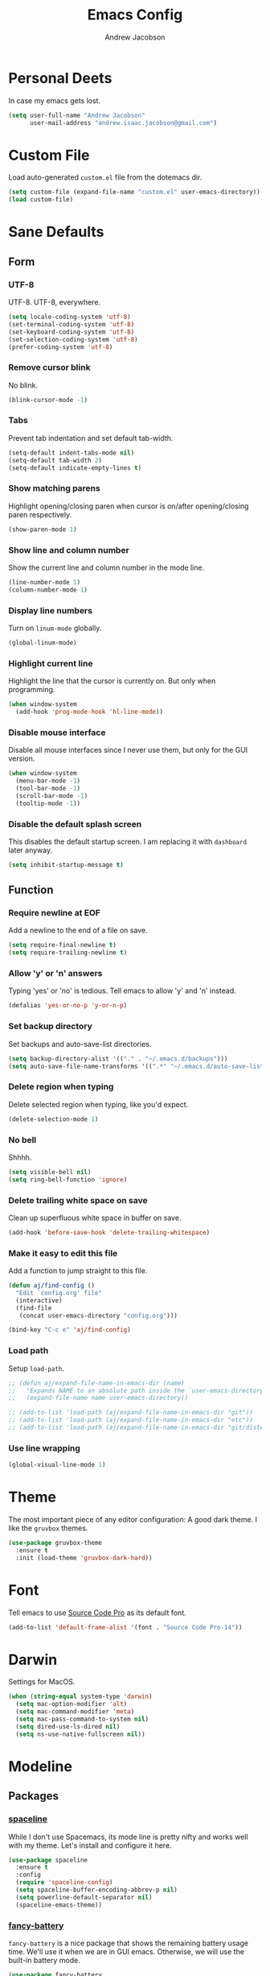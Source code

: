 #+TITLE: Emacs Config
#+AUTHOR: Andrew Jacobson
#+STARTUP: overview
#+STARTUP: indent
#+LANGUAGE: en

* Personal Deets
In case my emacs gets lost.

#+BEGIN_SRC emacs-lisp
  (setq user-full-name "Andrew Jacobson"
        user-mail-address "andrew.isaac.jacobson@gmail.com")
#+END_SRC
* Custom File
Load auto-generated =custom.el= file from the dotemacs dir.

#+BEGIN_SRC emacs-lisp
  (setq custom-file (expand-file-name "custom.el" user-emacs-directory))
  (load custom-file)
#+END_SRC
* Sane Defaults
** Form
*** UTF-8
UTF-8. UTF-8, everywhere.

#+BEGIN_SRC emacs-lisp
  (setq locale-coding-system 'utf-8)
  (set-terminal-coding-system 'utf-8)
  (set-keyboard-coding-system 'utf-8)
  (set-selection-coding-system 'utf-8)
  (prefer-coding-system 'utf-8)
#+END_SRC
*** Remove cursor blink
No blink.

#+BEGIN_SRC emacs-lisp
  (blink-cursor-mode -1)
#+END_SRC
*** Tabs
Prevent tab indentation and set default tab-width.

#+BEGIN_SRC emacs-lisp
  (setq-default indent-tabs-mode nil)
  (setq-default tab-width 2)
  (setq-default indicate-empty-lines t)
#+END_SRC
*** Show matching parens
Highlight opening/closing paren when cursor is
on/after opening/closing paren respectively.

#+BEGIN_SRC emacs-lisp
  (show-paren-mode 1)
#+END_SRC
*** Show line and column number
Show the current line and column number in the mode line.

#+BEGIN_SRC emacs-lisp
  (line-number-mode 1)
  (column-number-mode 1)
#+END_SRC
*** Display line numbers
Turn on ~linum-mode~ globally.

#+BEGIN_SRC emacs-lisp
  (global-linum-mode)
#+END_SRC
*** Highlight current line
Highlight the line that the cursor is currently on. But only when
programming.

#+BEGIN_SRC emacs-lisp
  (when window-system
    (add-hook 'prog-mode-hook 'hl-line-mode))
#+END_SRC
*** Disable mouse interface
Disable all mouse interfaces since I never use them, but only for
the GUI version.

#+BEGIN_SRC emacs-lisp
  (when window-system
    (menu-bar-mode -1)
    (tool-bar-mode -1)
    (scroll-bar-mode -1)
    (tooltip-mode -1))
#+END_SRC
*** Disable the default splash screen
This disables the default startup screen. I
am replacing it with =dashboard= later anyway.

#+BEGIN_SRC emacs-lisp
  (setq inhibit-startup-message t)
#+END_SRC
** Function
*** Require newline at EOF
Add a newline to the end of a file on save.

#+BEGIN_SRC emacs-lisp
  (setq require-final-newline t)
  (setq require-trailing-newline t)
#+END_SRC
*** Allow 'y' or 'n' answers
Typing 'yes' or 'no' is tedious. Tell emacs to allow 'y' and 'n' instead.

#+BEGIN_SRC emacs-lisp
  (defalias 'yes-or-no-p 'y-or-n-p)
#+END_SRC
*** Set backup directory
Set backups and auto-save-list directories.

#+BEGIN_SRC emacs-lisp
  (setq backup-directory-alist '(("." . "~/.emacs.d/backups")))
  (setq auto-save-file-name-transforms '((".*" "~/.emacs.d/auto-save-list/" t)))
#+END_SRC
*** Delete region when typing
Delete selected region when typing, like you'd expect.

#+BEGIN_SRC emacs-lisp
  (delete-selection-mode 1)
#+END_SRC
*** No bell
Shhhh.

#+BEGIN_SRC emacs-lisp
  (setq visible-bell nil)
  (setq ring-bell-function 'ignore)
#+END_SRC
*** Delete trailing white space on save
Clean up superfluous white space in buffer on save.

#+BEGIN_SRC emacs-lisp
  (add-hook 'before-save-hook 'delete-trailing-whitespace)
#+END_SRC
*** Make it easy to edit this file
Add a function to jump straight to this file.

#+BEGIN_SRC emacs-lisp
  (defun aj/find-config ()
    "Edit `config.org' file"
    (interactive)
    (find-file
     (concat user-emacs-directory "config.org")))

  (bind-key "C-c e" 'aj/find-config)
#+END_SRC
*** Load path
Setup ~load-path~.

#+BEGIN_SRC emacs-lisp
  ;; (defun aj/expand-file-name-in-emacs-dir (name)
  ;;   "Expands NAME to an absolute path inside the `user-emacs-directory'."
  ;;   (expand-file-name name user-emacs-directory))

  ;; (add-to-list 'load-path (aj/expand-file-name-in-emacs-dir "git"))
  ;; (add-to-list 'load-path (aj/expand-file-name-in-emacs-dir "etc"))
  ;; (add-to-list 'load-path (aj/expand-file-name-in-emacs-dir "git/distel/elisp/"))
#+END_SRC
*** Use line wrapping
#+BEGIN_SRC emacs-lisp
  (global-visual-line-mode 1)
#+END_SRC
* Theme
The most important piece of any editor configuration: A good dark theme.
I like the ~gruvbox~ themes.

#+BEGIN_SRC emacs-lisp
  (use-package gruvbox-theme
    :ensure t
    :init (load-theme 'gruvbox-dark-hard))
#+END_SRC
* Font
Tell emacs to use [[https://adobe-fonts.github.io/source-code-pro/][Source Code Pro]] as its default font.

#+BEGIN_SRC emacs-lisp
  (add-to-list 'default-frame-alist '(font . "Source Code Pro-14"))
#+END_SRC
* Darwin
Settings for MacOS.

#+BEGIN_SRC emacs-lisp
  (when (string-equal system-type 'darwin)
    (setq mac-option-modifier 'alt)
    (setq mac-command-modifier 'meta)
    (setq mac-pass-command-to-system nil)
    (setq dired-use-ls-dired nil)
    (setq ns-use-native-fullscreen nil))
#+END_SRC
* Modeline
** Packages
*** [[https://github.com/TheBB/spaceline][spaceline]]
While I don't use Spacemacs, its mode line is
pretty nifty and works well with my theme. Let's install
and configure it here.

#+BEGIN_SRC emacs-lisp
  (use-package spaceline
    :ensure t
    :config
    (require 'spaceline-config)
    (setq spaceline-buffer-encoding-abbrev-p nil)
    (setq powerline-default-separator nil)
    (spaceline-emacs-theme))
#+END_SRC
*** [[https://github.com/lunaryorn/fancy-battery.el][fancy-battery]]
=fancy-battery= is a nice package that shows the
remaining battery usage time. We'll use it when we
are in GUI emacs. Otherwise, we will use the built-in
battery mode.

#+BEGIN_SRC emacs-lisp
  (use-package fancy-battery
    :ensure t
    :config
    (setq fancy-battery-show-percentage t)
    (setq battery-update-interval 15)
    (if window-system
        (fancy-battery-mode 1)
      (display-battery-mode 1)))
#+END_SRC
** Clock
Tell emacs to Use the 24-hour clock and set the format for the
clock display.

#+BEGIN_SRC emacs-lisp
  (setq display-time-24hr-format 1)
  (setq display-time-format "%H:%M - %d %B %Y")
#+END_SRC

Enable the clock in the mode line.

#+BEGIN_SRC emacs-lisp
  (display-time-mode 1)
#+END_SRC
* Keybindings
A place to global keybindings.

#+BEGIN_SRC emacs-lisp
  (bind-key "M-F" 'forward-to-word)
  (bind-key "M-B" 'backward-to-word)
#+END_SRC
* Frames, Windows & Buffers
** Functions
*** kill-focused-buffer
Kill the currently focused buffer.

#+BEGIN_SRC emacs-lisp
  (defun kill-focused-buffer ()
      (interactive)
      (kill-buffer (current-buffer)))

  (bind-key "C-x C-k"    'kill-focused-buffer)
#+END_SRC
*** toggle-window-split
Toggles the direction in which windows are split (horizontal/vertical).

#+BEGIN_SRC emacs-lisp
  (defun toggle-window-split ()
    (interactive)
    (if (= (count-windows) 2)
        (let* ((this-win-buffer (window-buffer))
               (next-win-buffer (window-buffer (next-window)))
               (this-win-edges (window-edges (selected-window)))
               (next-win-edges (window-edges (next-window)))
               (this-win-2nd (not (and (<= (car this-win-edges)
                                           (car next-win-edges))
                                       (<= (cadr this-win-edges)
                                           (cadr next-win-edges)))))
               (splitter
                (if (= (car this-win-edges)
                       (car (window-edges (next-window))))
                    'split-window-horizontally
                  'split-window-vertically)))
          (delete-other-windows)
          (let ((first-win (selected-window)))
            (funcall splitter)
            (if this-win-2nd (other-window 1))
            (set-window-buffer (selected-window) this-win-buffer)
            (set-window-buffer (next-window) next-win-buffer)
            (select-window first-win)
            (if this-win-2nd (other-window 1))))))

  (bind-key "C-M-]" 'toggle-window-split)
#+END_SRC
*** rotate-windows-in-frame
Rotates the windows inside the current frame in a counter-clockwise direction.

#+BEGIN_SRC emacs-lisp
  (defun rotate-windows-in-frame ()
      (interactive)
      (let ((map
             (mapcar
              (lambda (window)
                `(,window
                  ,(window-buffer
                    (next-window window))))
              (window-list))))
        (mapcar
         (lambda (window-to-buffer)
           (let ((window (car window-to-buffer))
                 (buffer (cadr window-to-buffer)))
             (select-window window)
             (switch-to-buffer buffer))) map)))

  (bind-key "C-|" 'rotate-windows-in-frame)
#+END_SRC
** Packages
*** [[https://github.com/abo-abo/ace-window][ace-window]]
#+BEGIN_SRC emacs-lisp
  (use-package ace-window
    :ensure t
    :config
    (set-face-attribute
     'aw-background-face nil :foreground "gray40")
    (set-face-attribute
     'aw-leading-char-face nil :height 200)
    ;; i prefer keys on the home row to the default 0-9
    (setq aw-keys '(?a ?s ?d ?f ?g ?h ?j ?k ?l))
    :bind ("M-o" . ace-window))
#+END_SRC
* Files & Directories
** Packages
*** dired
Set up some convenient keybindings for ~dired-mode~.

#+BEGIN_SRC emacs-lisp
  (use-package dired
    :bind
    (("C-x C-d" . 'dired-jump)
     :map dired-mode-map
          ("<backspace>" . 'dired-up-directory)))
#+END_SRC

~dired-efap~ is a nice little package that let's you
*(e)dit a (f)ile (a)t (p)oint* when in ~dired-mode~.
Let's install it and configure a keybinding for it.

#+BEGIN_SRC emacs-lisp
  (use-package dired-efap
    :ensure t
    :config
    (setq dired-efap-initial-filename-selection nil)
    :bind (:map dired-mode-map ("e" . 'dired-efap)))
#+END_SRC
* Navigation & Discoverability
** Packages
*** [[https://github.com/justbur/emacs-which-key][which-key]]
~which-key~ allows for incremental keystroke discoverability.
It's a great way to manage all of Emac's keybindings without
having to remember them all! Let's install it and turn it on
globally.

#+BEGIN_SRC emacs-lisp
  (use-package which-key
    :ensure t
    :config (which-key-mode 1))
#+END_SRC
*** [[https://github.com/emacs-helm/helm][helm]]
Install and configure ~helm~.

#+BEGIN_SRC emacs-lisp
  (use-package helm
    :ensure t
    :bind
    ("C-x C-f" . helm-find-files)
    ("C-x C-b" . helm-buffers-list)
    ("M-x" . helm-M-x)
    ("C-S-y" . helm-show-kill-ring)
    :config
    (setq helm-split-window-in-side-p nil
          helm-autoresize-max-height 0
          helm-autoresize-min-height 40
          helm-M-x-fuzzy-match t
          helm-buffers-fuzzy-matching t
          helm-recentf-fuzzy-match t
          helm-semantic-fuzzy-match t
          helm-imenu-fuzzy-match t
          helm-echo-input-in-header-line t)
    :init
    (helm-mode 1)
    (helm-autoresize-mode 1)
    :bind (:map helm-map
                ("C-b" . helm-find-files-up-one-level)
                ("C-f" . helm-execute-persistent-action)))
#+END_SRC
*** [[https://github.com/syohex/emacs-helm-ag][helm-ag]]
Install ~helm-ag~ for use with ~ag~ ([[https://github.com/ggreer/the_silver_searcher][the silerver searcher]]).

#+BEGIN_SRC emacs-lisp
  (use-package helm-ag
    :ensure t
    :after (helm)
    :config
    (setq helm-ag-fuzzy-match t))
#+END_SRC
*** [[https://github.com/ShingoFukuyama/helm-swoop][helm-swoop]]
#+BEGIN_SRC emacs-lisp
  (use-package helm-swoop
    :ensure t
    :bind ("M-S" . 'helm-swoop))
#+END_SRC
*** [[https://github.com/abo-abo/swiper][swiper]]
~swiper~ is a powerful replacement for the built-in
~isearch~, which allows for fuzzy and regexp searching
in a buffer. Let's install and configure it.

#+BEGIN_SRC emacs-lisp
  (use-package swiper
    :ensure t
    :bind
    (("C-s" . swiper)
     ("C-r" . swiper)
     :map swiper-map
     ("C-*" . 'swiper-mc)
     ("C-r" . 'swiper-query-replace))
    :config
    (setq ivy-height 15))
#+END_SRC
* [[https://github.com/abo-abo/hydra][Hydra]]
Install ~hydra~ package.

#+BEGIN_SRC emacs-lisp
  (use-package hydra
    :ensure t)
#+END_SRC
** hydras
My hydras.

*** ag
#+BEGIN_SRC emacs-lisp
  (defhydra hydra-ag (:color blue :hint nil)
    "
    _a_: ag              _p_: ag-project-root
    _A_: do-ag           _P_: do-ag-project-root
    _f_: ag-this-file    _b_: ag-buffers
    _F_: do-ag-this-file _B_: do-ag-buffers
  "
    ("a" helm-ag)
    ("A" helm-do-ag)
    ("f" helm-ag-this-file)
    ("F" helm-do-ag-this-file)
    ("p" helm-ag-project-root)
    ("P" helm-do-ag-project-root)
    ("b" helm-ag-buffers)
    ("B" helm-do-ag-buffers))

  (global-set-key (kbd "C-c a") 'hydra-ag/body)
#+END_SRC
*** avy
#+BEGIN_SRC emacs-lisp
  (defhydra hydra-avy (:color blue :hint nil)
    "
    _C_: char
    _L_: line
    _S_: symbol
    _W_: word

    _q_: quit
  "
    ("C" hydra-avy-char/body)
    ("L" hydra-avy-line/body)
    ("S" hydra-avy-symbol/body)
    ("W" hydra-avy-word/body)
    ("q" nil))

  (defhydra hydra-avy-char (:color pink :hint nil)
    "
    _c_: goto-char         _l_: goto-char-in-line
    _2_: goto-char-2       _f_: goto-char-timer
    _p_: goto-char-2-above
    _n_: goto-char-2-below

    _q_: quit
  "
    ("c" avy-goto-char)
    ("2" avy-goto-char-2)
    ("p" avy-goto-char-2-above)
    ("n" avy-goto-char-2-below)
    ("l" avy-goto-char-in-line)
    ("f" avy-goto-char-timer)
    ("q" nil))

  (defhydra hydra-avy-line (:color pink :hint nil)
    "
    _w_: copy-line           _l_: goto-line
    _k_: kill-ring-save-line _p_: goto-line-above
    _K_: kill-line           _n_: goto-line-below
    _m_: move-line           _e_: goto-end-of-line

    _q_: quit
  "
    ("w" avy-copy-line)
    ("k" avy-kill-whole-line)
    ("K" avy-kill-ring-save-whole-line)
    ("m" avy-move-line)
    ("l" avy-goto-line)
    ("p" avy-goto-line-above)
    ("n" avy-goto-line-below)
    ("e" avy-goto-end-of-line)
    ("q" nil))

  (defhydra hydra-avy-symbol (:color pink :hint nil)
    "
    _1_: goto-symbol-1
    _p_: goto-symbol-1-above
    _n_: goto-symbol-1-below
  "
    ("1" avy-goto-symbol-1)
    ("n" avy-goto-symbol-1-above)
    ("p" avy-goto-symbol-1-below)
    ("q" nil "quit"))

  (defhydra hydra-avy-word (:color pink :hint nil)
    "
    _0_: goto-word-0       _P_: goto-word-1-above      _S_: goto-subword-1
    _p_: goto-word-0-above _N_: goto-word-1-below
    _n_: goto-word-0-below _f_: goto-word-or-subword-1
    _1_: goto-word-1       _s_: goto-subword-0

    _q_: quit
  "
    ("0" avy-goto-word-0)
    ("p" avy-goto-word-0-above)
    ("n" avy-goto-word-0-below)
    ("1" avy-goto-word-1)
    ("P" avy-goto-word-1-above)
    ("N" avy-goto-word-1-below)
    ("f" avy-goto-word-or-subword-1)
    ("s" avy-goto-subword-0)
    ("S" avy-goto-subword-1)
    ("q" nil))

  (global-set-key (kbd "C-c v") 'hydra-avy/body)
#+END_SRC
*** anzu
#+BEGIN_SRC emacs-lisp
  (defhydra hydra-anzu (:color pink :hint nil)
    "
  _m_ anzu-mode: %`anzu-mode

  _f_: replace-at-cursor-thing _c_: query-replace-at-cursor
  _i_: isearch-query-replace   _t_: query-replace-at-cursor-thing
  _r_: query-replace
  _R_: query-replace-regexp

  _q_: quit
  "
    ("m" anzu-mode)
    ("f" anzu-replace-at-cursor-thing)
    ("i" anzu-isearch-query-replace)
    ("r" anzu-query-replace)
    ("R" anzu-query-replace-regexp)
    ("c" anzu-query-replace-at-cursor)
    ("t" anzu-query-replace-at-cursor-thing)
    ("q" nil))
#+END_SRC
*** help
#+BEGIN_SRC emacs-lisp
  (defhydra hydra-help (:color blue :hint nil)
    "
  _m_: man           _c_: command     _f_: function
  _a_: apropos       _l_: library     _i_: info
  _d_: documentation _u_: user-option
  _v_: variable      _e_: value

  _q_: quit
  "
    ("m" man)
    ("a" apropos)
    ("d" apropos-documentation)
    ("v" apropos-variable)
    ("c" apropos-command)
    ("l" apropos-library)
    ("u" apropos-user-option)
    ("e" apropos-value)
    ("f" describe-function)
    ("i" helm-info)
    ("q" nil))

  (global-set-key (kbd "C-c h") 'hydra-help/body)
#+END_SRC
*** git
#+BEGIN_SRC emacs-lisp
  (defhydra hydra-git (:color blue :hint nil)
    "
  _i_: init        _z_: stash
  _s_: status      _b_: blame
  _l_: log current _t_: git-timemachine
  _L_: log other

  _q_: quit
  "
    ("i" magit-init)
    ("s" magit-status)
    ("l" magit-log-current)
    ("L" magit-log)
    ("z" magit-stash)
    ("b" magit-blame)
    ("t" git-timemachine)
    ("q" nil))

  (global-set-key (kbd "C-c g") 'hydra-git/body)
#+END_SRC
*** window
#+BEGIN_SRC emacs-lisp
  (defun smart-find-file (arg)
    (interactive "P")
    (if (equal (projectile-project-type) nil)
        (helm-find-files arg)
      (projectile-find-file)))

  (defhydra hydra-window (:color red :hint nil)
    "
  _o_: ace-window          _0_: delete-window        _h_: windmove-left  _t_: toggle-frame-fullscreen _F_: find-file
  _d_: ace-delete-window   _1_: delete-other-windows _l_: windmove-right _b_: ido-switch-buffer
  _i_: ace-maximize-window _2_: split-window-below   _j_: windmove-down  _p_: helm-projectile
  _s_: ace-swap-window     _3_: split-window-right   _k_: windmove-up    _f_: smart-find-file

  _q_: quit
  "
    ("o" ace-window)
    ("d" ace-delete-window)
    ("s" ace-swap-window)
    ("i" ace-maximize-window :color blue)
    ("0" delete-window)
    ("1" delete-other-windows :color blue)
    ("2" (lambda ()
           (interactive)
           (split-window-below)
           (windmove-down)))
    ("3" (lambda ()
           (interactive)
           (split-window-right)
           (windmove-right)))
    ("h" windmove-left)
    ("l" windmove-right)
    ("j" windmove-down)
    ("k" windmove-up)
    ("t" toggle-frame-fullscreen)
    ("b" ido-switch-buffer)
    ("p" helm-projectile)
    ("f" smart-find-file)
    ("F" helm-find-files)
    ("q" nil))

  (global-set-key (kbd "C-c w") 'hydra-window/body)
#+END_SRC
*** move-dup
#+BEGIN_SRC emacs-lisp
  (defhydra hydra-move-dup (:color pink)
    "Move/Dup"
    ("k" md/move-lines-up "move-up")
    ("j" md/move-lines-down "move-down")
    ("p" md/duplicate-up "dup-up")
    ("n" md/duplicate-down "dup-down")
    ("q" nil "quit"))

  (global-set-key (kbd "C-c l") 'hydra-move-dup/body)
#+END_SRC
*** selection
#+BEGIN_SRC emacs-lisp
  (defun hydra-set-mark ()
    (interactive)
    (if (region-active-p)
        (progn
          (deactivate-mark)
          (hydra-keyboard-quit))
      (call-interactively 'set-mark-command)
      (hydra-region/body)))

  (defun unset-mark ()
    (interactive)
    (if (region-active-p)
        (progn
          (deactivate-mark))))

  (defhydra hydra-region (:color pink :hint nil)
    "
  _f_: forward-word  _n_: next-line          _=_: expand-region     _<_: beginning-of-buffer _;_: comment-line
  _b_: backward-word _p_: previous-line      _-_: contract-region   _>_: end-of-buffer
  _F_: forward-sexp  _N_: forward-paragraph  _e_: end-of-line       _w_: copy
  _B_: backward-sexp _P_: backward-paragraph _a_: beginning-of-line _k_: kill

  _M_: multiple-cursors _L_: move-dup _S_: replace-string _R_: replace-regexp

  _q_: quit
  "
    ("f" forward-word)
    ("b" backward-word)
    ("F" forward-sexp)
    ("B" backward-sexp)
    ("n" next-line)
    ("p" previous-line)
    ("N" forward-paragraph)
    ("P" backward-paragraph)
    ("e" end-of-line)
    ("a" beginning-of-line)
    ("=" er/expand-region)
    ("-" er/contract-region)
    ("w" copy-region-as-kill :color blue)
    ("k" kill-region :color blue)
    ("<" beginning-of-buffer)
    (">" end-of-buffer)
    ("M" hydra-multiple-cursors/body :color blue)
    ("L" hydra-move-dup/body :color blue)
    ("S" replace-string :color blue)
    ("R" replace-regexp :color blue)
    (";" comment-line)
    ("q" nil))

  (global-set-key (kbd "C-SPC") 'hydra-set-mark)
#+END_SRC
*** toggle
#+BEGIN_SRC emacs-lisp
  (defhydra hydra-toggle (:color pink :hint nil)
    "
    _a_ abbrev-mode:       %`abbrev-mode
    _d_ debug-on-error:    %`debug-on-error
    _f_ auto-fill-mode:    %`auto-fill-function
    _h_ highlight          %`highlight-nonselected-windows
    _t_ truncate-lines:    %`truncate-lines
    _w_ whitespace-mode:   %`whitespace-mode
    _l_ org link display:  %`org-descriptive-links
    _r_ rainbow-mode:      %`rainbow-mode

    _q_: quit
    "
    ("a" abbrev-mode)
    ("d" toggle-debug-on-error)
    ("f" auto-fill-mode)
    ("h" (setq highlight-nonselected-windows (not highlight-nonselected-windows)))
    ("t" toggle-truncate-lines)
    ("w" whitespace-mode)
    ("l" org-toggle-link-display)
    ("r" rainbow-mode)
    ("q" nil))

  ;; toggle `whitespace-mode' to inhibit first run error
  (whitespace-mode)
  (whitespace-mode)
  ;; toggle `rainbow-mode' to inhibit first run error
  (rainbow-mode)
  (rainbow-mode)
  (global-set-key (kbd "C-c t") 'hydra-toggle/body)
#+END_SRC
*** search-and-replace
#+BEGIN_SRC emacs-lisp
  (defhydra hydra-search-and-replace (:color blue :hint nil)
    "
    _a_: anzu           _r_: vr/replace
    _d_: deadgrep       _R_: vr/query-replace
    _i_: symbol-overlay
    _e_: iedit

    _q_: quit
    "
    ("a" hydra-anzu/body)
    ("d" deadgrep)
    ("i" symbol-overlay-put)
    ("e" iedit-mode)
    ("r" vr/replace)
    ("R" vr/query-replace)
    ("q" nil))

  (global-set-key (kbd "C-c s") 'hydra-search-and-replace/body)
#+END_SRC
*** multiple-cursors
#+BEGIN_SRC emacs-lisp
  (defhydra hydra-multiple-cursors (:color pink)
    "Multiple Cursors"
    ("a" mc/mark-all-like-this-dwim "mark-all")
    ("n" mc/mark-next-like-this "mark-next")
    ("p" mc/unmark-next-like-this "unmark-next")
    ("q" nil "quit"))

  ;; (global-set-key (kbd "C-c m") 'hydra-multiple-cursors/body)
#+END_SRC
* Text Editing
** Functions
*** previous-indent-and-open-newline
#+BEGIN_SRC emacs-lisp
  (defun previous-indent-and-open-newline ()
      "Call `indent-and-open-newline' with non-nil PREVIOUS value"
      (interactive)
      (indent-and-open-newline t))

  (bind-key "C-o" 'previous-indent-and-open-newline)
#+END_SRC
*** indent-and-open-newline
#+BEGIN_SRC emacs-lisp
  (defun indent-and-open-newline (&optional previous)
      "Add a newline after current line and tab to indentation.
      If PREVIOUS is non-nil, go up a line first."
      (interactive)
      (if previous
          (previous-line))
      (end-of-line)
      (newline)
      (indent-for-tab-command))

  (bind-key "C-M-o" 'indent-and-open-newline)
#+END_SRC
** Packages
*** [[https://github.com/syohex/emacs-anzu][anzu]]
#+BEGIN_SRC emacs-lisp
  (use-package anzu
    :ensure t
    :config
    (global-anzu-mode))
#+END_SRC
*** [[https://github.com/abo-abo/avy][avy]]
~avy~ provides a nice jump-to-char mechanic which is
useful for hopping around buffers.

#+BEGIN_SRC emacs-lisp
  (use-package avy
    :ensure t
    :bind
    ("C-:" . 'avy-goto-char)
    ("C-'" . 'avy-goto-char-2)
    ("M-g f" . 'avy-goto-line)
    ("M-g w" . 'avy-goto-word-1)
    ("M-g e" . 'avy-goto-word-0))
#+END_SRC
*** [[https://github.com/magnars/expand-region.el][expand-region]]
From the GitHub page:

/Expand region increases the selected region by semantic units.
Just keep pressing the key until it selects what you want./

#+BEGIN_SRC emacs-lisp
  (use-package expand-region
    :ensure
    :bind ("C-=" . 'er/expand-region))
#+END_SRC
*** [[https://github.com/magnars/multiple-cursors.el][multiple-cursors]]
~multiple-cursors~ let's you have, well, more than 1 cursor.
This is especially useful for making similar multi-line edits
in one go, or for changing the same named symbol in a buffer.

Let's install it and setup some keybindings.

#+BEGIN_SRC emacs-lisp
  (use-package multiple-cursors
    :ensure t
    :bind
    ("C-c C-m" . 'mc/mark-all-dwim)
    ("C-+" . 'mc/mark-next-like-this)
    ("C-_" . 'mc/unmark-next-like-this))
#+END_SRC
*** [[https://github.com/wyuenho/move-dup][move-dup]]
~move-dup~ let's you easily move lines and regions around
inside a buffer. It also makes duplicating single lines up or
down a breeze. Let's install it and add some keybindings.

#+BEGIN_SRC emacs-lisp
  (use-package move-dup
    :ensure t
    :bind
    ("C-S-p" . 'md/move-lines-up)
    ("C-S-n" . 'md/move-lines-down)
    ("M-P" . 'md/duplicate-up)
    ("M-N" . 'md/duplicate-down))
#+END_SRC
*** [[https://github.com/mhayashi1120/Emacs-wgrep][wgrep]]
~wgrep~ is a writable grep buffer, which I mainly use to do
quick text replacement after grepping in a file or project.

#+BEGIN_SRC emacs-lisp
  (use-package wgrep
    :ensure t
    :config (setq wgrep-auto-save-buffer t))
#+END_SRC
*** [[https://github.com/wolray/symbol-overlay][symbol-overlay]]
Install ~symbol-overlay~.

#+BEGIN_SRC emacs-lisp
  (use-package symbol-overlay
    :ensure t)
#+END_SRC
*** [[https://github.com/benma/visual-regexp.el][visual-regexp]]

#+BEGIN_SRC emacs-lisp
  (use-package visual-regexp
    :ensure t)
#+END_SRC
*** [[https://github.com/tsdh/iedit][iedit]]
#+BEGIN_SRC emacs-lisp
  (use-package iedit
    :ensure t)
#+END_SRC
*** [[https://github.com/Wilfred/deadgrep][deadgrep]]
#+BEGIN_SRC emacs-lisp
  (use-package deadgrep
    :ensure t)
#+END_SRC
*** [[https://github.com/mickeynp/smart-scan][smartscan]]
#+BEGIN_SRC emacs-lisp
  (use-package smartscan
    :ensure t
    :config (global-smartscan-mode t))
#+END_SRC
* Project Management
** Packages
*** [[https://github.com/bbatsov/projectile][projectile]]
~projectile~ tracks projects in emacs and allows us to to handy things
like: switching between files in a project or grepping all files within
a project. Very useful. Let's install it now.

#+BEGIN_SRC emacs-lisp
  (use-package projectile
    :ensure t
    :init
    (projectile-global-mode 1)
    :bind (:map projectile-mode-map
                ("C-c p" . 'projectile-command-map)))
#+END_SRC
*** [[https://github.com/bbatsov/helm-projectile][helm-projectile]]
A ~helm~ front-end for ~projectile~, allowing incremental
completion for ~projectile~ commands. Let's install and configure it.

#+BEGIN_SRC emacs-lisp
  (use-package helm-projectile
    :after (projectile)
    :ensure t
    :config
    (setq projectile-completion-system 'helm)
    (helm-projectile-on))
#+END_SRC
* Git
** Packages
*** [[https://github.com/magit/magit][magit]]
~magit~ is the best git front-end. Ever. Plain and simple.

#+BEGIN_SRC emacs-lisp
  (use-package magit
    :ensure t)
#+END_SRC
*** [[https://gitlab.com/pidu/git-timemachine][git-timemachine]]
A neat package that allows you to step forward and backward
in time for the git history of a specific file.

#+BEGIN_SRC emacs-lisp
  (use-package git-timemachine
    :ensure t)
#+END_SRC
* Programming
** General
*** [[https://github.com/Fuco1/smartparens][smartparens]]
#+BEGIN_SRC emacs-lisp
  (use-package smartparens
    :ensure t
    :config
    (use-package smartparens-config)
    (smartparens-global-mode 1))
#+END_SRC
*** rainbow-mode
#+BEGIN_SRC emacs-lisp
  (use-package rainbow-mode
    :ensure t
    :hook
    ((prog-mode org-mode lisp-interaction-mode) . rainbow-mode))
#+END_SRC
*** [[https://github.com/Fanael/rainbow-delimiters][rainbow-delimiters]]
#+BEGIN_SRC emacs-lisp
  (use-package rainbow-delimiters
    :ensure t
    :hook
    ((lisp-mode emacs-lisp-mode lisp-interaction-mode org-mode) . rainbow-delimiters-mode))
#+END_SRC
*** [[https://github.com/kyagi/shell-pop-el][shell-pop]]
#+BEGIN_SRC emacs-lisp
  (use-package shell-pop
    :ensure t
    :bind (("C-." . shell-pop))
    :config
    (setq shell-pop-shell-type
          (quote ("ansi-term" "*ansi-term*"
                  (lambda nil (ansi-term shell-pop-term-shell)))))
    (setq shell-pop-term-shell "/bin/zsh")
    ;; need to do this manually or not picked up by `shell-pop'
    (shell-pop--set-shell-type 'shell-pop-shell-type shell-pop-shell-type))
#+END_SRC
*** [[https://github.com/pashky/restclient.el][restclient]]
#+BEGIN_SRC emacs-lisp
  (use-package restclient
    :ensure
    :mode (("\\.http\\'" . restclient-mode)))
#+END_SRC

#+BEGIN_SRC emacs-lisp
  (defvar http-buffer "*http*")
  (defvar initial-http-message "# -*- restclient -*-\n#\n\n")

  (defun aj/get-http-buffer-create ()
    (interactive)
    (let ((buf (get-buffer http-buffer)))
      (if (null buf)
          (progn
            (switch-to-buffer-other-window http-buffer)
            (restclient-mode)
            (insert initial-http-message))
        (switch-to-buffer-other-window http-buffer))))
#+END_SRC
** Functions
*** shell
Run a =zsh= instance.

#+BEGIN_SRC emacs-lisp
  (defun aj/zsh ()
    "Run a `zsh' instance."
    (interactive)
    (ansi-term "/bin/zsh"))

  (global-set-key (kbd "C-c .") 'aj/zsh)
#+END_SRC
** Snippets
** Completion
*** Company
~company-mode~ is my preferred completion engine. Let's
install it and do some basic configuration.

#+BEGIN_SRC emacs-lisp
  (use-package company
    :ensure t
    :config
    ;; no delay before showing completion candidates
    (setq company-idle-delay 0)
    ;; show completion candidates after 3 chars are typed
    (setq company-minimum-prefix-length 3)
    :bind
    (:map company-active-map
          ("M-n" . nil)
          ("M-p" . nil)
          ("C-n" . 'company-select-next)
          ("C-j" . 'company-select-next)
          ("C-p" . 'company-select-previous)
          ("C-k" . 'company-select-previous)
          ("C-f" . 'company-filter-candidates)))
#+END_SRC
** Linting
*** [[https://github.com/flycheck/flycheck][flycheck]]
Install ~flycheck~.

#+BEGIN_SRC emacs-lisp
  (use-package flycheck
    :ensure t)
#+END_SRC
** Languages
*** Elixir
**** Packages
***** [[https://github.com/tonini/alchemist.el][alchemist]]
~alchemist~ is an IDE-like set of tools built around
Elixir. Let's install it now.

#+BEGIN_SRC emacs-lisp
  (use-package alchemist
    :ensure t
    :init (setq alchemist-key-command-prefix (kbd "C-c ,")))
#+END_SRC
**** Hooks
#+BEGIN_SRC emacs-lisp
  (add-hook
   'elixir-mode-hook
   (lambda ()
     (add-hook 'before-save-hook 'elixir-format)))
#+END_SRC
**** Completion
Enable ~company-mode~ for all Elixir modes.

#+BEGIN_SRC emacs-lisp
  (add-hook 'elixir-mode-hook 'company-mode)
  (add-hook 'alchemist-iex-mode-hook 'company-mode)
#+END_SRC
*** Lisp
**** [[https://github.com/abo-abo/lispy][lispy]]
I'm trying out ~lispy~, a package similar to ~paredit~ but
with short, magical keybindings. Let's install it and enable
it for lisp languages.

#+BEGIN_SRC emacs-lisp
  (use-package lispy
    :ensure t
    :hook
    (lisp-mode . lispy-mode)
    (emacs-lisp-mode . lispy-mode)
    :bind
    (:map lispy-mode-map
          ("`" . 'self-insert-command)
          ("M-o" . 'ace-window)))
#+END_SRC
**** [[https://github.com/slime/slime][slime]]
*(S)uperior (L)isp (I)nteraction (M)ode for (E)macs* is a
collection of handy tools that can be used with a range of
lisp implementations. Let's install it now.

#+BEGIN_SRC emacs-lisp
  (use-package slime
    :ensure t
    :config
    (setq inferior-lisp-program "/usr/local/bin/sbcl")
    (setq slime-contribs '(slime-fancy)))
#+END_SRC
**** Dialects
***** Emacs Lisp (elisp)
****** TODO Snippets
****** Completion
Enable ~company-mode~ for ~emacs-lisp-mode~.

#+BEGIN_SRC emacs-lisp
  (add-hook 'emacs-lisp-mode-hook 'company-mode)
#+END_SRC
****** TODO Linting
***** Common Lisp
****** TODO Snippets
****** Completion
Enable ~company-mode~ for ~lisp-mode~.

#+BEGIN_SRC emacs-lisp
  (add-hook 'lisp-mode-hook 'company-mode)
#+END_SRC
****** TODO Linting
*** TypeScript
**** Packages
***** [[https://github.com/emacs-typescript/typescript.el][typescript-mode]]
The major mode for editing ~typescript~ files.

#+BEGIN_SRC emacs-lisp
  (use-package typescript-mode
    :ensure t
    :mode (("\\.ts\\'" . typescript-mode)))
#+END_SRC
***** [[https://github.com/ananthakumaran/tide/][tide]]
~tide~ or *(T)ypeScript (I)nteractive (D)evelopment (E)nvironment*
is a set of tools that add IDE-like features for TypeScript
projects. Let's install and configure it now.

#+BEGIN_SRC emacs-lisp
  (use-package tide
    :ensure t
    :after (typescript-mode)
    :hook
    (typescript-mode .
     (lambda ()
       (setq flycheck-check-syntax-automatically '(save mode-enabled))
       (tide-setup)
       (tide-hl-identifier-mode 1)
       (eldoc-mode 1))))
#+END_SRC
**** Linting
#+BEGIN_SRC emacs-lisp
  (add-hook 'typescript-mode-hook 'flycheck-mode)
#+END_SRC
**** Completion
#+BEGIN_SRC emacs-lisp
  (add-hook 'typescript-mode-hook 'company-mode)
#+END_SRC
*** Python
**** Packages
[[https://github.com/jorgenschaefer/elpy][elpy]]
#+BEGIN_SRC emacs-lisp
  (use-package elpy
    :ensure t
    :config (elpy-enable))
#+END_SRC
*** JavaScript
**** Packages
***** [[https://github.com/mooz/js2-mode][js2-mode]]
#+BEGIN_SRC emacs-lisp
  (use-package js2-mode
    :ensure t
    :mode (("\\.js\\'" . js2-mode)))
#+END_SRC
***** [[https://github.com/magnars/js2-refactor.el][js2-refactor]]
#+BEGIN_SRC emacs-lisp
  (use-package js2-refactor
    :ensure t
    :hook (js2-mode . js2-refactor-mode)
    :config (js2r-add-keybindings-with-prefix "C-c C-r")
    :bind (:map js2-mode-map
                ("C-k" . 'js2r-kill)))
#+END_SRC
***** [[https://github.com/NicolasPetton/xref-js2][xref-js2]]
#+BEGIN_SRC emacs-lisp
  (use-package xref-js2
    :ensure t
    :bind (:map js2-mode-map
                ("M-." . nil))
    :hook (js2-mode
           . (lambda ()
               (add-hook 'xref-backend-functions #'xref-js2-xref-backend nil t))))
#+END_SRC
**** Completion
***** [[https://github.com/proofit404/company-tern][company-tern]]
#+BEGIN_SRC emacs-lisp
  (use-package company-tern
    :ensure t
    :hook (js2-mode .
                    (lambda ()
                      (add-to-list 'company-backends 'company-tern)
                      (company-mode)
                      (tern-mode))))
#+END_SRC
**** Linting
**** Snippets
